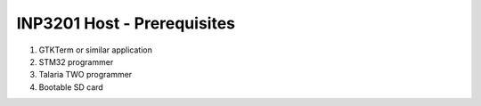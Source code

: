 .. _3201 prerequisites:

INP3201 Host - Prerequisites
=============

1. GTKTerm or similar application
2. STM32 programmer
3. Talaria TWO programmer
4. Bootable SD card
